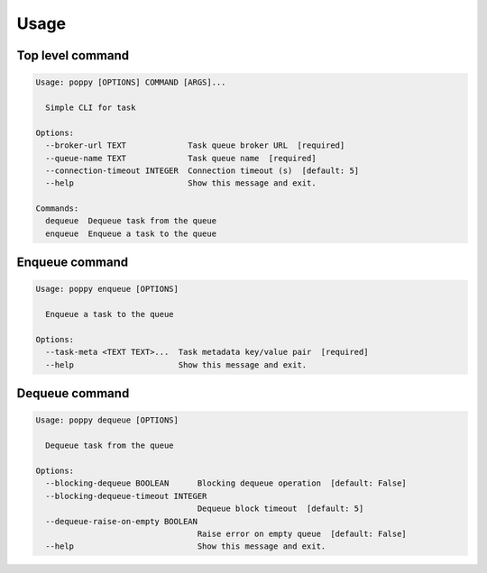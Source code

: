 =====
Usage
=====

Top level command
------------------

.. code-block:: bash

    Usage: poppy [OPTIONS] COMMAND [ARGS]...

      Simple CLI for task

    Options:
      --broker-url TEXT             Task queue broker URL  [required]
      --queue-name TEXT             Task queue name  [required]
      --connection-timeout INTEGER  Connection timeout (s)  [default: 5]
      --help                        Show this message and exit.

    Commands:
      dequeue  Dequeue task from the queue
      enqueue  Enqueue a task to the queue


Enqueue command
---------------

.. code-block:: bash

    Usage: poppy enqueue [OPTIONS]

      Enqueue a task to the queue

    Options:
      --task-meta <TEXT TEXT>...  Task metadata key/value pair  [required]
      --help                      Show this message and exit.


Dequeue command
----------------

.. code-block:: bash

    Usage: poppy dequeue [OPTIONS]

      Dequeue task from the queue

    Options:
      --blocking-dequeue BOOLEAN      Blocking dequeue operation  [default: False]
      --blocking-dequeue-timeout INTEGER
                                      Dequeue block timeout  [default: 5]
      --dequeue-raise-on-empty BOOLEAN
                                      Raise error on empty queue  [default: False]
      --help                          Show this message and exit.
